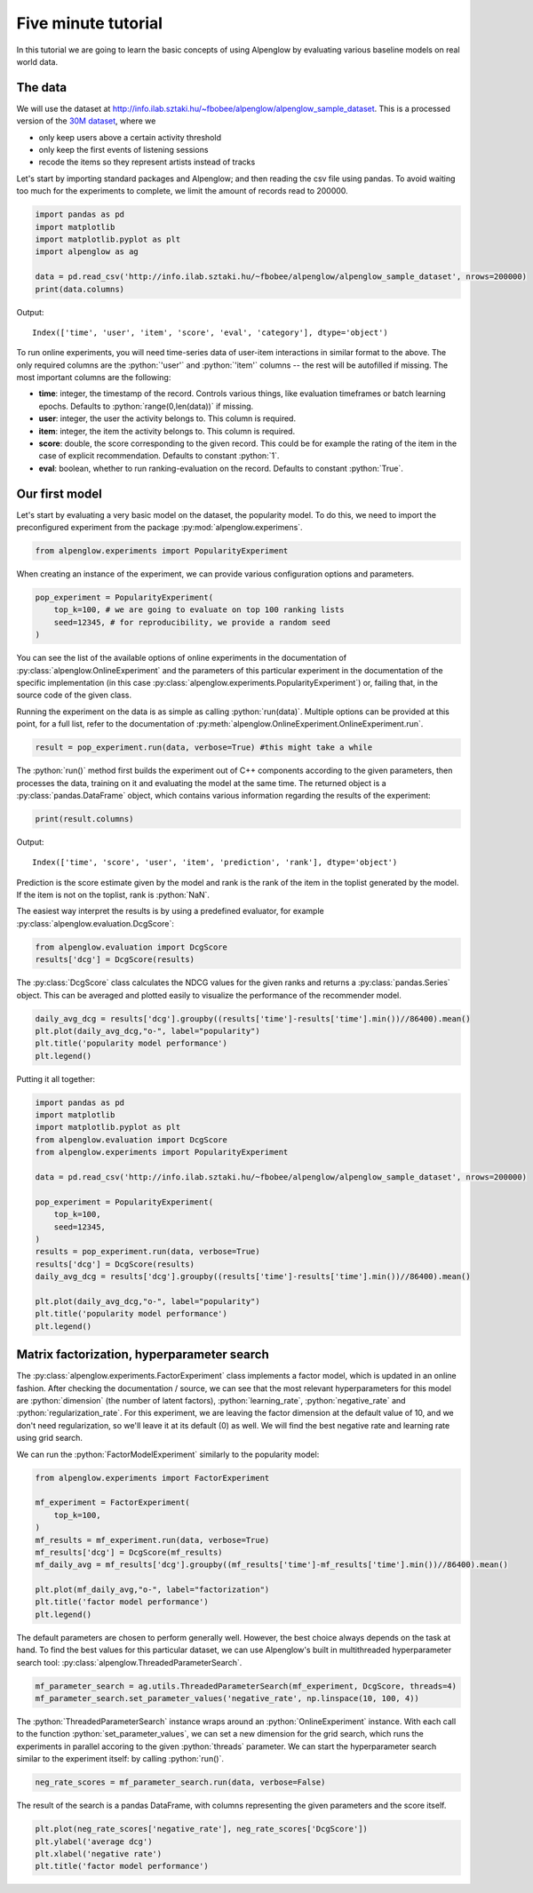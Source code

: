 Five minute tutorial
====================

In this tutorial we are going to learn the basic concepts of using Alpenglow by evaluating various baseline models on real world data.

The data
--------

We will use the dataset at http://info.ilab.sztaki.hu/~fbobee/alpenglow/alpenglow_sample_dataset. This is a processed version of the  `30M dataset <http://info.ilab.sztaki.hu/~fbobee/alpenglow/recoded_online_id_artist_first_filtered>`_, where we

- only keep users above a certain activity threshold
- only keep the first events of listening sessions
- recode the items so they represent artists instead of tracks

Let's start by importing standard packages and Alpenglow; and then reading the csv file using pandas. To avoid waiting too much for the experiments to complete, we limit the amount of records read to 200000.


.. role:: python(code)
   :language: python

.. code-block:: python

	import pandas as pd
	import matplotlib
	import matplotlib.pyplot as plt
	import alpenglow as ag

	data = pd.read_csv('http://info.ilab.sztaki.hu/~fbobee/alpenglow/alpenglow_sample_dataset', nrows=200000)
	print(data.columns)

Output::

	Index(['time', 'user', 'item', 'score', 'eval', 'category'], dtype='object')

To run online experiments, you will need time-series data of user-item interactions in similar format to the above. The only required columns are the :python:`'user'` and :python:`'item'` columns -- the rest will be autofilled if missing. The most important columns are the following:

- **time**: integer, the timestamp of the record. Controls various things, like evaluation timeframes or batch learning epochs. Defaults to :python:`range(0,len(data))` if missing.
- **user**: integer, the user the activity belongs to. This column is required.
- **item**: integer, the item the activity belongs to. This column is required.
- **score**: double, the score corresponding to the given record. This could be for example the rating of the item in the case of explicit recommendation. Defaults to constant :python:`1`.
- **eval**: boolean, whether to run ranking-evaluation on the record. Defaults to constant :python:`True`.

Our first model
---------------

Let's start by evaluating a very basic model on the dataset, the popularity model. To do this, we need to import the preconfigured experiment from the package :py:mod:`alpenglow.experimens`.

.. code-block:: python

	from alpenglow.experiments import PopularityExperiment

When creating an instance of the experiment, we can provide various configuration options and parameters.

.. code-block:: python

	pop_experiment = PopularityExperiment(
	    top_k=100, # we are going to evaluate on top 100 ranking lists
	    seed=12345, # for reproducibility, we provide a random seed
	)

You can see the list of the available options of online experiments in the documentation of :py:class:`alpenglow.OnlineExperiment` and the parameters of this particular experiment in the documentation of the specific implementation (in this case :py:class:`alpenglow.experiments.PopularityExperiment`) or, failing that, in the source code of the given class.

Running the experiment on the data is as simple as calling :python:`run(data)`. Multiple options can be provided at this point, for a full list, refer to the documentation of :py:meth:`alpenglow.OnlineExperiment.OnlineExperiment.run`.

.. code-block:: python

	result = pop_experiment.run(data, verbose=True) #this might take a while

The :python:`run()` method first builds the experiment out of C++ components according to the given parameters, then processes the data, training on it and evaluating the model at the same time. The returned object is a :py:class:`pandas.DataFrame` object, which contains various information regarding the results of the experiment:


.. code-block:: python

	print(result.columns)

Output::

	Index(['time', 'score', 'user', 'item', 'prediction', 'rank'], dtype='object')

Prediction is the score estimate given by the model and rank is the rank of the item in the toplist generated by the model. If the item is not on the toplist, rank is :python:`NaN`.

The easiest way interpret the results is by using a predefined evaluator, for example :py:class:`alpenglow.evaluation.DcgScore`:


.. code-block:: python

	from alpenglow.evaluation import DcgScore
	results['dcg'] = DcgScore(results)

The :py:class:`DcgScore` class calculates the NDCG values for the given ranks and returns a :py:class:`pandas.Series` object. This can be averaged and plotted easily to visualize the performance of the recommender model.


.. code-block:: python

	daily_avg_dcg = results['dcg'].groupby((results['time']-results['time'].min())//86400).mean()
	plt.plot(daily_avg_dcg,"o-", label="popularity")
	plt.title('popularity model performance')
	plt.legend()

.. image:: pop.png

Putting it all together:

.. code-block:: python

	import pandas as pd
	import matplotlib
	import matplotlib.pyplot as plt
	from alpenglow.evaluation import DcgScore
	from alpenglow.experiments import PopularityExperiment

	data = pd.read_csv('http://info.ilab.sztaki.hu/~fbobee/alpenglow/alpenglow_sample_dataset', nrows=200000)

	pop_experiment = PopularityExperiment(
	    top_k=100,
	    seed=12345,
	)
	results = pop_experiment.run(data, verbose=True)
	results['dcg'] = DcgScore(results)
	daily_avg_dcg = results['dcg'].groupby((results['time']-results['time'].min())//86400).mean()

	plt.plot(daily_avg_dcg,"o-", label="popularity")
	plt.title('popularity model performance')
	plt.legend()

Matrix factorization, hyperparameter search
-------------------------------------------

The :py:class:`alpenglow.experiments.FactorExperiment` class implements a factor model, which is updated in an online fashion. After checking the documentation / source, we can see that the most relevant hyperparameters for this model are :python:`dimension` (the number of latent factors), :python:`learning_rate`, :python:`negative_rate` and :python:`regularization_rate`. For this experiment, we are leaving the factor dimension at the default value of 10, and we don't need regularization, so we'll leave it at its default (0) as well. We will find the best negative rate and learning rate using grid search.

We can run the :python:`FactorModelExperiment` similarly to the popularity model:

.. code-block:: python

	from alpenglow.experiments import FactorExperiment

	mf_experiment = FactorExperiment(
	    top_k=100,
	)
	mf_results = mf_experiment.run(data, verbose=True)
	mf_results['dcg'] = DcgScore(mf_results)
	mf_daily_avg = mf_results['dcg'].groupby((mf_results['time']-mf_results['time'].min())//86400).mean()

	plt.plot(mf_daily_avg,"o-", label="factorization")
	plt.title('factor model performance')
	plt.legend()

.. image:: factor.png

The default parameters are chosen to perform generally well. However, the best choice always depends on the task at hand. To find the best values for this particular dataset, we can use Alpenglow's built in multithreaded hyperparameter search tool: :py:class:`alpenglow.ThreadedParameterSearch`.

.. code-block:: python

	mf_parameter_search = ag.utils.ThreadedParameterSearch(mf_experiment, DcgScore, threads=4)
	mf_parameter_search.set_parameter_values('negative_rate', np.linspace(10, 100, 4))

The :python:`ThreadedParameterSearch` instance wraps around an :python:`OnlineExperiment` instance. With each call to the function :python:`set_parameter_values`, we can set a new dimension for the grid search, which runs the experiments in parallel accoring to the given :python:`threads` parameter. We can start the hyperparameter search similar to the experiment itself: by calling :python:`run()`.

.. code-block:: python

	neg_rate_scores = mf_parameter_search.run(data, verbose=False)

The result of the search is a pandas DataFrame, with columns representing the given parameters and the score itself.

.. code-block:: python

	plt.plot(neg_rate_scores['negative_rate'], neg_rate_scores['DcgScore'])
	plt.ylabel('average dcg')
	plt.xlabel('negative rate')
	plt.title('factor model performance')

.. image:: factor_negative_rate.png
